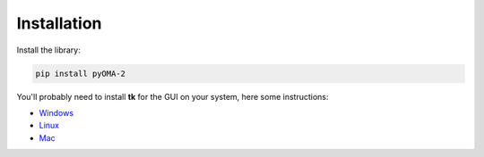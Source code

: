 Installation
============

Install the library:

.. code:: console

   pip install pyOMA-2


You'll probably need to install **tk** for the GUI on your system, here some instructions:

* `Windows <https://www.pythonguis.com/installation/install-tkinter-windows/>`_

* `Linux <https://www.pythonguis.com/installation/install-tkinter-linux/>`_

* `Mac <https://www.pythonguis.com/installation/install-tkinter-mac/>`_
